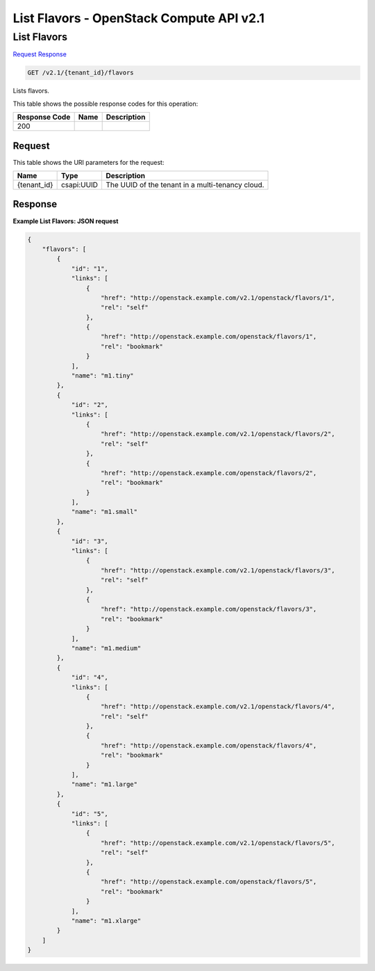 =============================================================================
List Flavors -  OpenStack Compute API v2.1
=============================================================================

List Flavors
~~~~~~~~~~~~~~~~~~~~~~~~~

`Request <GET_list_flavors_v2.1_tenant_id_flavors.rst#request>`__
`Response <GET_list_flavors_v2.1_tenant_id_flavors.rst#response>`__

.. code-block:: javascript

    GET /v2.1/{tenant_id}/flavors

Lists flavors.



This table shows the possible response codes for this operation:


+--------------------------+-------------------------+-------------------------+
|Response Code             |Name                     |Description              |
+==========================+=========================+=========================+
|200                       |                         |                         |
+--------------------------+-------------------------+-------------------------+


Request
^^^^^^^^^^^^^^^^^

This table shows the URI parameters for the request:

+--------------------------+-------------------------+-------------------------+
|Name                      |Type                     |Description              |
+==========================+=========================+=========================+
|{tenant_id}               |csapi:UUID               |The UUID of the tenant   |
|                          |                         |in a multi-tenancy cloud.|
+--------------------------+-------------------------+-------------------------+








Response
^^^^^^^^^^^^^^^^^^





**Example List Flavors: JSON request**


.. code::

    {
        "flavors": [
            {
                "id": "1",
                "links": [
                    {
                        "href": "http://openstack.example.com/v2.1/openstack/flavors/1",
                        "rel": "self"
                    },
                    {
                        "href": "http://openstack.example.com/openstack/flavors/1",
                        "rel": "bookmark"
                    }
                ],
                "name": "m1.tiny"
            },
            {
                "id": "2",
                "links": [
                    {
                        "href": "http://openstack.example.com/v2.1/openstack/flavors/2",
                        "rel": "self"
                    },
                    {
                        "href": "http://openstack.example.com/openstack/flavors/2",
                        "rel": "bookmark"
                    }
                ],
                "name": "m1.small"
            },
            {
                "id": "3",
                "links": [
                    {
                        "href": "http://openstack.example.com/v2.1/openstack/flavors/3",
                        "rel": "self"
                    },
                    {
                        "href": "http://openstack.example.com/openstack/flavors/3",
                        "rel": "bookmark"
                    }
                ],
                "name": "m1.medium"
            },
            {
                "id": "4",
                "links": [
                    {
                        "href": "http://openstack.example.com/v2.1/openstack/flavors/4",
                        "rel": "self"
                    },
                    {
                        "href": "http://openstack.example.com/openstack/flavors/4",
                        "rel": "bookmark"
                    }
                ],
                "name": "m1.large"
            },
            {
                "id": "5",
                "links": [
                    {
                        "href": "http://openstack.example.com/v2.1/openstack/flavors/5",
                        "rel": "self"
                    },
                    {
                        "href": "http://openstack.example.com/openstack/flavors/5",
                        "rel": "bookmark"
                    }
                ],
                "name": "m1.xlarge"
            }
        ]
    }
    

